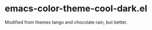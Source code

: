 * emacs-color-theme-cool-dark.el
  Modified from themes tango and chocolate rain, but better.


[[https://github.com/yhvh/color-theme-cool-dark/raw/master/screenshot.png]]
